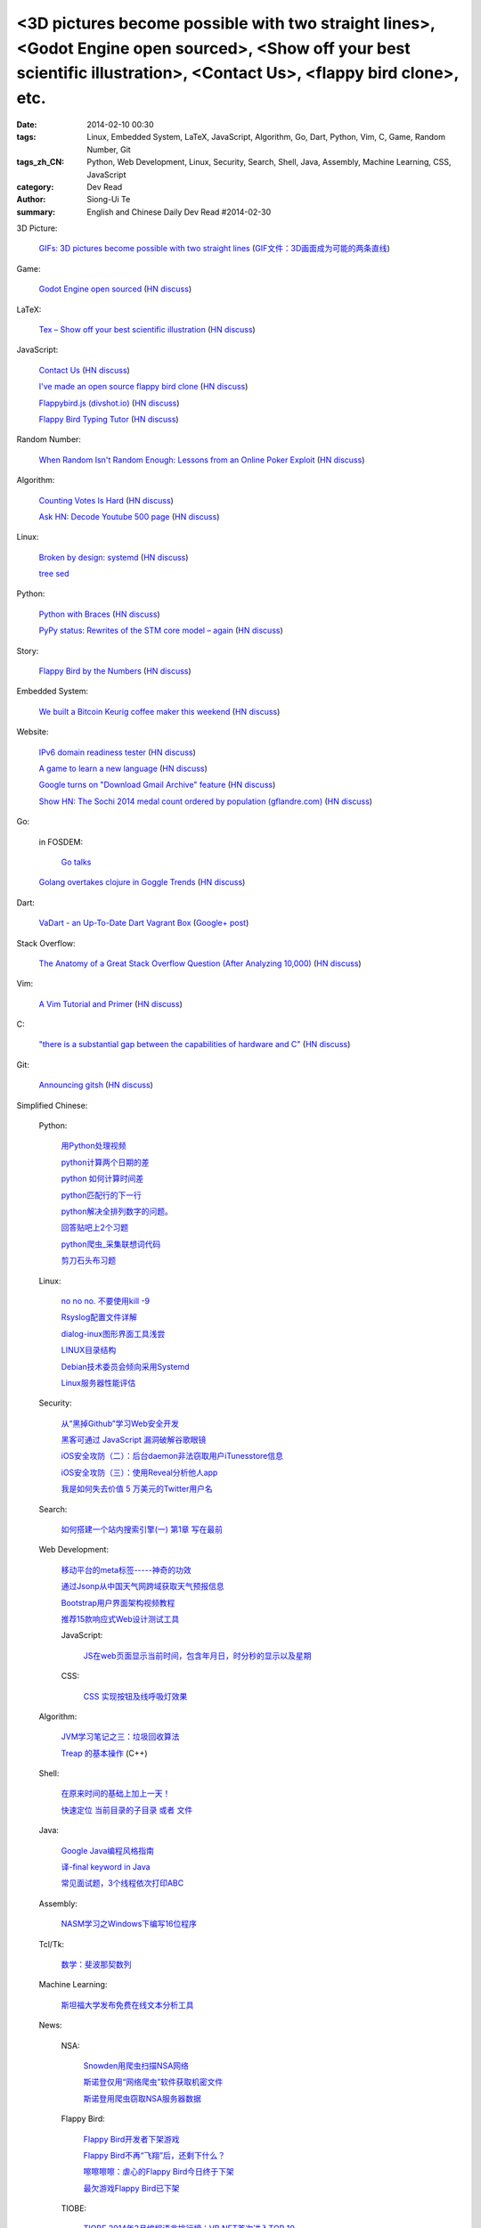 <3D pictures become possible with two straight lines>, <Godot Engine open sourced>, <Show off your best scientific illustration>, <Contact Us>, <flappy bird clone>, etc.
#########################################################################################################################################################################

:date: 2014-02-10 00:30
:tags: Linux, Embedded System, LaTeX, JavaScript, Algorithm, Go, Dart, Python, Vim, C, Game, Random Number, Git
:tags_zh_CN: Python, Web Development, Linux, Security, Search, Shell, Java, Assembly, Machine Learning, CSS, JavaScript
:category: Dev Read
:author: Siong-Ui Te
:summary: English and Chinese Daily Dev Read #2014-02-30


3D Picture:

  `GIFs: 3D pictures become possible with two straight lines <http://www.wikitree.us/story/2052>`_
  (`GIF文件：3D画面成为可能的两条直线 <http://www.wikitree.cn/story/2052>`_)

Game:

  `Godot Engine open sourced <http://www.godotengine.org/wp/>`_
  (`HN discuss <https://news.ycombinator.com/item?id=7209149>`__)

LaTeX:

  `Tex – Show off your best scientific illustration <http://tex.stackexchange.com/questions/158668/nice-scientific-pictures-show-off>`_
  (`HN discuss <https://news.ycombinator.com/item?id=7206572>`__)

JavaScript:

  `Contact Us <http://contact.darkigloo.com/>`_
  (`HN discuss <https://news.ycombinator.com/item?id=7207526>`__)

  `I've made an open source flappy bird clone <https://github.com/ellisonleao/clumsy-bird>`_
  (`HN discuss <https://news.ycombinator.com/item?id=7206155>`__)

  `Flappybird.js (divshot.io) <http://ss14-team-107.divshot.io/>`_
  (`HN discuss <https://news.ycombinator.com/item?id=7205853>`__)

  `Flappy Bird Typing Tutor <http://www.mrspeaker.net/dev/game/flappy>`_
  (`HN discuss <https://news.ycombinator.com/item?id=7210459>`__)

Random Number:

  `When Random Isn't Random Enough: Lessons from an Online Poker Exploit  <http://www.lauradhamilton.com/random-lessons-online-poker-exploit>`_
  (`HN discuss <https://news.ycombinator.com/item?id=7207851>`__)

Algorithm:

  `Counting Votes Is Hard <http://blog.forcerank.it/counting-votes-is-hard>`_
  (`HN discuss <https://news.ycombinator.com/item?id=7206492>`__)

  `Ask HN: Decode Youtube 500 page <https://news.ycombinator.com/item?id=7210750>`_
  (`HN discuss <https://news.ycombinator.com/item?id=7210750>`__)

Linux:

  `Broken by design: systemd <http://ewontfix.com/14/>`_
  (`HN discuss <https://news.ycombinator.com/item?id=7207655>`__)

  `tree sed <http://blog.yjl.im/2014/02/tree-sed.html>`_

Python:

  `Python with Braces <http://www.pythonb.org/>`_
  (`HN discuss <https://news.ycombinator.com/item?id=7207557>`__)

  `PyPy status: Rewrites of the STM core model – again <http://morepypy.blogspot.com/2014/02/rewrites-of-stm-core-model-again.html>`_
  (`HN discuss <https://news.ycombinator.com/item?id=7211469>`__)

Story:

  `Flappy Bird by the Numbers <http://zachwill.com/flappy-bird/>`_
  (`HN discuss <https://news.ycombinator.com/item?id=7207506>`__)

Embedded System:

  `We built a Bitcoin Keurig coffee maker this weekend <http://www.hackthebeanpot.com/>`_
  (`HN discuss <https://news.ycombinator.com/item?id=7206021>`__)

Website:

  `IPv6 domain readiness tester <http://ip6.nl/>`_
  (`HN discuss <https://news.ycombinator.com/item?id=7206193>`__)

  `A game to learn a new language <http://babadum.com/>`_
  (`HN discuss <https://news.ycombinator.com/item?id=7207336>`__)

  `Google turns on "Download Gmail Archive" feature <https://www.google.com/settings/takeout>`_
  (`HN discuss <https://news.ycombinator.com/item?id=7203797>`__)

  `Show HN: The Sochi 2014 medal count ordered by population (gflandre.com) <http://gflandre.com/olympics/>`_
  (`HN discuss <https://news.ycombinator.com/item?id=7211254>`__)

Go:

  in FOSDEM:

    `Go talks <https://plus.google.com/118102824679316338470/posts/VKVBLdHBZsf>`_

  `Golang overtakes clojure in Goggle Trends <http://www.google.com/trends/explore#q=clojure%2C%20golang&cmpt=q>`_
  (`HN discuss <https://news.ycombinator.com/item?id=7207716>`__)

Dart:

  `VaDart - an Up-To-Date Dart Vagrant Box <http://www.bitfalls.com/2014/02/vadart-up-to-date-dart-vagrant-box.html>`_
  (`Google+ post <https://plus.google.com/104771776404197897488/posts/6viY6nBWwMh>`_)

Stack Overflow:

  `The Anatomy of a Great Stack Overflow Question (After Analyzing 10,000) <http://www.takipioncode.com/2014/02/03/the-anatomy-of-a-great-stack-overflow-question-after-analyzing-10000/>`_
  (`HN discuss <https://news.ycombinator.com/item?id=7211162>`__)

Vim:

  `A Vim Tutorial and Primer <http://www.danielmiessler.com/study/vim>`_
  (`HN discuss <https://news.ycombinator.com/item?id=7210718>`__)

C:

  `"there is a substantial gap between the capabilities of hardware and C" <http://accu.org/index.php/journals/1849>`_
  (`HN discuss <https://news.ycombinator.com/item?id=7210025>`__)

Git:

  `Announcing gitsh <http://robots.thoughtbot.com/announcing-gitsh>`_
  (`HN discuss <https://news.ycombinator.com/item?id=7210230>`__)



Simplified Chinese:

  Python:

    `用Python处理视频 <http://blog.jobbole.com/58257/>`_

    `python计算两个日期的差 <http://my.oschina.net/u/861483/blog/198295>`_

    `python 如何计算时间差 <http://my.oschina.net/u/1032854/blog/198286>`_

    `python匹配行的下一行 <http://www.oschina.net/question/1395186_143046>`_

    `python解决全排列数字的问题。 <http://www.oschina.net/code/snippet_1448389_33116>`_

    `回答贴吧上2个习题 <http://www.oschina.net/code/snippet_1448389_33115>`_

    `python爬虫_采集联想词代码 <http://www.oschina.net/code/snippet_1448389_33100>`_

    `剪刀石头布习题 <http://www.oschina.net/code/snippet_1448389_33098>`_

  Linux:

    `no no no. 不要使用kill -9 <http://www.aqee.net/no-no-no-dont-use-kill-9/>`_

    `Rsyslog配置文件详解 <http://my.oschina.net/0757/blog/198329>`_

    `dialog-inux图形界面工具浅尝 <http://my.oschina.net/sanpeterguo/blog/198307>`_

    `LINUX目录结构 <http://my.oschina.net/shupeng/blog/198275>`_

    `Debian技术委员会倾向采用Systemd <http://www.solidot.org/story?sid=38265>`_

    `Linux服务器性能评估 <http://blog.jobbole.com/58714/>`_

  Security:

    `从“黑掉Github”学习Web安全开发 <http://coolshell.cn/articles/11021.html>`_

    `黑客可通过 JavaScript 漏洞破解谷歌眼镜 <http://www.oschina.net/news/48663/google-glass-hacked-via-javascript>`_

    `iOS安全攻防（二）：后台daemon非法窃取用户iTunesstore信息 <http://blog.jobbole.com/58771/>`_

    `iOS安全攻防（三）：使用Reveal分析他人app <http://blog.jobbole.com/58783/>`_

    `我是如何失去价值 5 万美元的Twitter用户名 <http://blog.jobbole.com/58761/>`_

  Search:

    `如何搭建一个站内搜索引擎(一) 第1章 写在最前 <http://my.oschina.net/u/210055/blog/198321>`_

  Web Development:

    `移动平台的meta标签-----神奇的功效 <http://my.oschina.net/u/1392382/blog/198302>`_

    `通过Jsonp从中国天气网跨域获取天气预报信息 <http://my.oschina.net/vipo/blog/198272>`_

    `Bootstrap用户界面架构视频教程 <http://my.oschina.net/u/820161/blog/198182>`_

    `推荐15款响应式Web设计测试工具 <http://www.csdn.net/article/2014-02-10/2818344-Best-Responsive-Web-Design-Testing-Tools>`_

    JavaScript:

      `JS在web页面显示当前时间，包含年月日，时分秒的显示以及星期 <http://www.oschina.net/code/snippet_1242747_33095>`_

    CSS:

      `CSS  实现按钮及线呼吸灯效果 <http://www.oschina.net/code/snippet_1045532_33099>`_

  Algorithm:

    `JVM学习笔记之三：垃圾回收算法 <http://my.oschina.net/u/1268144/blog/198347>`_

    `Treap 的基本操作 <http://www.oschina.net/code/snippet_1019031_33122>`_ (C++)

  Shell:

    `在原来时间的基础上加上一天！ <http://my.oschina.net/guomingliang/blog/198293>`_

    `快速定位 当前目录的子目录 或者 文件 <http://www.oschina.net/code/snippet_1432838_33102>`_

  Java:

    `Google Java编程风格指南 <http://my.oschina.net/gds/blog/198284>`_

    `译-final keyword in Java <http://my.oschina.net/u/615444/blog/198349>`_

    `常见面试题，3个线程依次打印ABC <http://www.oschina.net/code/snippet_818707_33119>`_

  Assembly:

    `NASM学习之Windows下编写16位程序 <http://my.oschina.net/acmfly/blog/198255>`_

  Tcl/Tk:

    `数学：斐波那契数列 <http://www.oschina.net/code/snippet_1447395_33110>`_

  Machine Learning:

    `斯坦福大学发布免费在线文本分析工具 <http://www.infoq.com/cn/news/2014/02/stanford-free-text-analysis-tool>`_

  News:

    NSA:

      `Snowden用爬虫扫描NSA网络 <http://www.solidot.org/story?sid=38273>`_

      `斯诺登仅用“网络爬虫”软件获取机密文件 <http://www.csdn.net/article/2014-02-10/2818346-Edward-Snowden-NSA-web-crawler-security>`_

      `斯诺登用爬虫窃取NSA服务器数据 <http://blog.jobbole.com/58730/>`_

    Flappy Bird:

      `Flappy Bird开发者下架游戏 <http://www.solidot.org/story?sid=38270>`_

      `Flappy Bird不再“飞翔”后，还剩下什么？ <http://www.csdn.net/article/2014-02-10/2818341-flappy-bird-pulled-from-app-stores>`_

      `嚓嚓嚓嚓：虐心的Flappy Bird今日终于下架 <http://www.csdn.net/article/2014-02-10/2818340-flappy-bird-down>`_

      `最欠游戏Flappy Bird已下架 <http://tech2ipo.com/63313>`_

    TIOBE:

      `TIOBE 2014年2月编程语言排行榜：VB.NET首次进入TOP 10 <http://www.csdn.net/article/2014-02-10/2818339-TIOBE-Index-for-February-2014>`_

      `2014年2月TIOBE编程语言排行榜，VB.NET首次进入前十 <http://blog.jobbole.com/58913/>`_

      `2014年2月 TIOBE 编程语言排行榜单 <http://www.oschina.net/news/48690/2014-2-tiobe>`_

    Mobile:

      `中國400家智慧手機廠商混戰 <http://zh.cn.nikkei.com/china/ccompany/7948-20140210.html>`_

      `库克：不会被 Android 击垮 <http://www.oschina.net/news/48661/tim-cook-talk-about-android>`_

      `中國低價手機走進世界已不遙遠 <http://zh.cn.nikkei.com/china/ccompany/7951-20140210.html>`_

      `全球开发者：iOS、Android、WP哪个最赚钱？ <http://www.csdn.net/article/2014-02-08/2818337-developer-economics-q1-2014>`_

    `授人以渔（可他要是钓到河豚会死的） <http://blog.jobbole.com/58281/>`_

    `提升团队编码效率的10个提示 <http://www.infoq.com/cn/news/2014/02/10-tips-efficient-team-coding>`_

    `中國企業要爭奪家用遊戲機領域 <http://zh.cn.nikkei.com/china/ccompany/7954-20140210.html>`_

    `微信第三方开发者该何去何从？ <http://www.oschina.net/news/48665/wechat-third-party-developer>`_

    `LLVM 和 GCC 编译器开发者将开始展开合作 <http://www.oschina.net/news/48664/llvm-and-gcc>`_

    `Windows Phone 8.1 通知中心在谍照中现身 <http://www.oschina.net/news/48662/windows-phone-8-1-notification-center>`_

    `索尼抛售PC业务：内忧外患导致全面退出 <http://www.csdn.net/article/2014-02-09/2818338-sony-sell-pc-business-JIP>`_

    `记者访问被搜索引擎索引的内部文件，被罚3000欧元 <http://www.solidot.org/story?sid=38274>`_

    `一起大数据引发的事故 <http://www.solidot.org/story?sid=38268>`_

    `更快、更强——解析Hadoop新一代MapReduce框架Yarn <http://www.csdn.net/article/2014-02-10/2818355>`_

    `高薪利器：四大热门云计算认证推荐 <http://www.csdn.net/article/2014-02-10/2818352-Cloud-Certifications-CompTIA-IBM>`_

    `开源世界应该致谢的五家公司 Square、LinkedIn、Google... <http://www.csdn.net/article/2014-02-10/2818351-open-source-5-companies-code-projects>`_

    `陌生的编程任务，该拿你怎么办？ <http://www.csdn.net/article/2014-02-10/2818349-questions-how-do-you-face-a-programming-task-that-youve-never-done-before>`_

    `HBase写数据过程 <http://www.csdn.net/article/2014-01-27/2818283>`_

    `专访李神龙：一个大三学生的CTO之路 <http://www.csdn.net/article/2014-01-24/2818266>`_

    `回归魅族：黄章重任CEO MX3降至1999元 <http://www.csdn.net/article/2014-02-10/2818345>`_

    `你会开枪打下邻居的无人机吗？ <http://www.csdn.net/article/2014-02-10/2818343-Would-You-Shoot-Your-Neighbor's-Drone>`_

    `慧正通软技术副总裁：工作流引擎厂商的生存之道 <http://www.csdn.net/article/2014-02-10/2818342-huizhengtech-interview>`_

    `对联合创始人尽职调查的重要性 <http://blog.jobbole.com/58721/>`_

    `20 个强大的 Sublime Text 插件 <http://blog.jobbole.com/58725/>`_

    `垃圾收集器 bdwgc <http://www.oschina.net/p/bdwgc>`_

    `文章： “数据驱动生活，算法统治世界”——QCon北京2014专题出品人吴甘沙专访 <http://www.infoq.com/cn/articles/qconbeijing2014-wugansha-interview>`_

    `视频演讲： 又拍云存储外围CDN剖析 <http://www.infoq.com/cn/presentations/peripheral-cdn-analysis-of-youpai-cloud-storage>`_

    `Quora或将试水答案中添加广告 <http://tech2ipo.com/63316>`_

